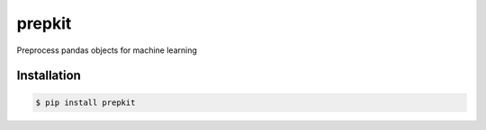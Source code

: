 prepkit
=======

Preprocess pandas objects for machine learning

Installation
------------

.. code-block:: plaintext

    $ pip install prepkit
